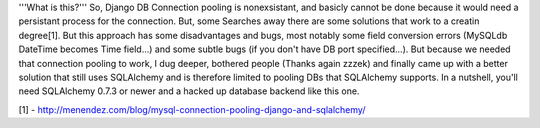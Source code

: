'''What is this?'''
So, Django DB Connection pooling is nonexsistant, and basicly cannot be done because it would need a persistant process for the connection. But, some Searches away there are some solutions that work to a creatin degree[1].
But this approach has some disadvantages and bugs, most notably some field conversion errors (MySQLdb DateTime becomes Time field...) and some subtle bugs (if you don't have DB port specified...).
But because we needed that connection pooling to work, I dug deeper, bothered people (Thanks again zzzek) and finally came up with a better solution that still uses SQLAlchemy and is therefore limited to pooling DBs that SQLAlchemy supports.
In a nutshell, you'll need SQLAlchemy 0.7.3 or newer and a hacked up database backend like this one. 

[1] - http://menendez.com/blog/mysql-connection-pooling-django-and-sqlalchemy/
